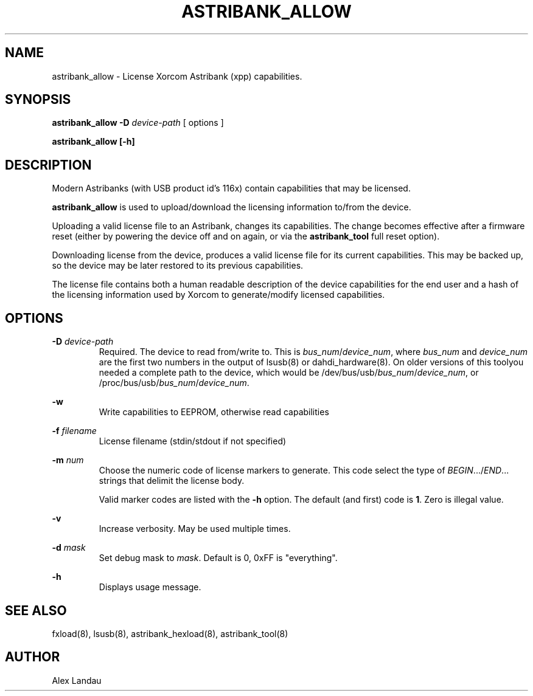 .TH "ASTRIBANK_ALLOW" "8" "29 March 2009" "" ""

.SH NAME
astribank_allow \- License Xorcom Astribank (xpp) capabilities.
.SH SYNOPSIS
.B astribank_allow \-D \fIdevice-path\fR [ options ]

.B astribank_allow [\-h]

.SH DESCRIPTION
Modern Astribanks (with USB product id's 116x) contain capabilities
that may be licensed.

.B astribank_allow
is used to upload/download the licensing information to/from the device.

Uploading a valid license file to an Astribank, changes its capabilities.
The change becomes effective after a firmware reset (either by powering
the device off and on again, or via the \fBastribank_tool\fR full reset option).

Downloading license from the device, produces a valid license file for its
current capabilities. This may be backed up, so the device may be later
restored to its previous capabilities.

The license file contains both a human readable description of the
device capabilities for the end user and a hash of the licensing
information used by Xorcom to generate/modify licensed capabilities.

.SH OPTIONS
.B \-D
.I device-path
.RS
Required. The device to read from/write to. This is
\fIbus_num\fR/\fIdevice_num\fR, where \fIbus_num\fR and \fIdevice_num\fR
are the first two numbers in the output of lsusb(8) or dahdi_hardware(8).
On older versions of this toolyou needed a complete path to the device,
which would be /dev/bus/usb/\fIbus_num\fR/\fIdevice_num\fR, or
/proc/bus/usb/\fIbus_num\fR/\fIdevice_num\fR.
.RE

.B \-w
.RS
Write capabilities to EEPROM, otherwise read capabilities
.RE

.B \-f \fIfilename\fR
.RS
License filename (stdin/stdout if not specified)
.RE

.B \-m \fInum\fR
.RS
Choose the numeric code of license markers to generate.
This code select the type of \fIBEGIN\fR.../\fIEND\fR... strings
that delimit the license body.

Valid marker codes are listed with the \fB-h\fR option.
The default (and first) code is \fB1\fR. Zero is illegal value.
.RE

.B \-v
.RS
Increase verbosity. May be used multiple times.
.RE

.B \-d \fImask\fR
.RS
Set debug mask to \fImask\fR. Default is 0, 0xFF is "everything".
.RE

.B \-h
.RS
Displays usage message.
.RE

.SH SEE ALSO
fxload(8), lsusb(8), astribank_hexload(8), astribank_tool(8)

.SH AUTHOR
Alex Landau
